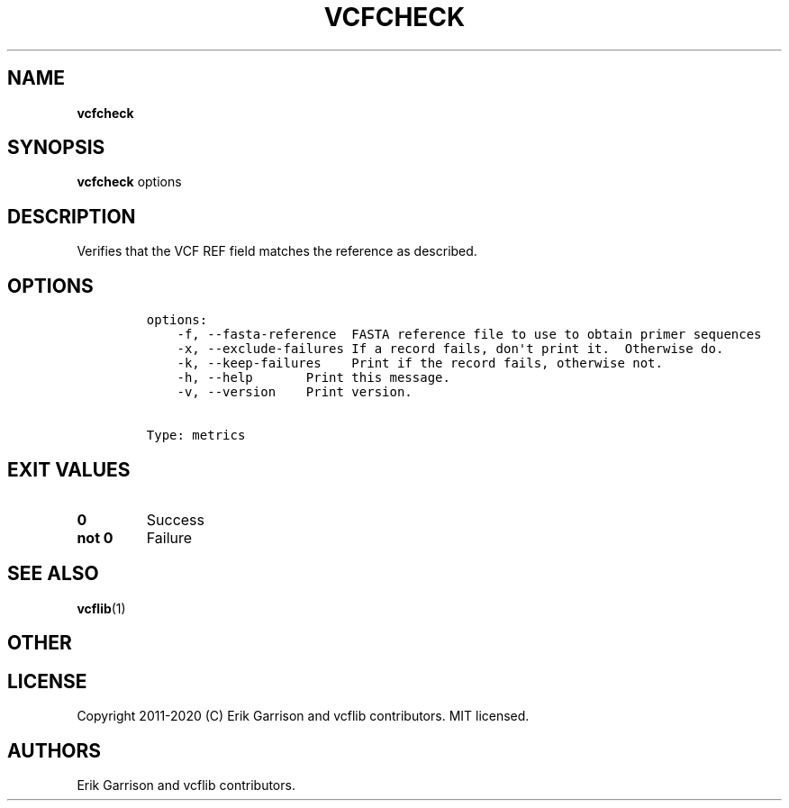 .\" Automatically generated by Pandoc 2.7.3
.\"
.TH "VCFCHECK" "1" "" "vcfcheck (vcflib)" "vcfcheck (VCF metrics)"
.hy
.SH NAME
.PP
\f[B]vcfcheck\f[R]
.SH SYNOPSIS
.PP
\f[B]vcfcheck\f[R] options
.SH DESCRIPTION
.PP
Verifies that the VCF REF field matches the reference as described.
.SH OPTIONS
.IP
.nf
\f[C]

options:
    -f, --fasta-reference  FASTA reference file to use to obtain primer sequences
    -x, --exclude-failures If a record fails, don\[aq]t print it.  Otherwise do.
    -k, --keep-failures    Print if the record fails, otherwise not.
    -h, --help       Print this message.
    -v, --version    Print version.


Type: metrics
\f[R]
.fi
.SH EXIT VALUES
.TP
.B \f[B]0\f[R]
Success
.TP
.B \f[B]not 0\f[R]
Failure
.SH SEE ALSO
.PP
\f[B]vcflib\f[R](1)
.SH OTHER
.SH LICENSE
.PP
Copyright 2011-2020 (C) Erik Garrison and vcflib contributors.
MIT licensed.
.SH AUTHORS
Erik Garrison and vcflib contributors.
